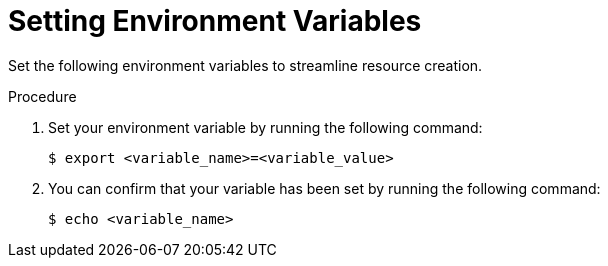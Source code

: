 // Module included in the following assemblies:
//
// * rosa_hcp/rosa-hcp-egress-zero-install.adoc

ifeval::["{context}" == "rosa-hcp-egress-zero-install"]
:rosa-egress-lockdown-install:
endif::[]

:_mod-docs-content-type: PROCEDURE
[id="rosa-hcp-set-environment-variables_{context}"]
= Setting Environment Variables

Set the following environment variables to streamline resource creation.

.Procedure

. Set your environment variable by running the following command:
+
[source,terminal]
----
$ export <variable_name>=<variable_value>
----

. You can confirm that your variable has been set by running the following command:
+
[source,terminal]
----
$ echo <variable_name>
----
+

ifdef::rosa-egress-lockdown-install[]

.Suggested variables for disconnected {product-title} clusters
[cols="3",options="header"]
|===
|Variable name
|Variable value
|Notes

|`AWS_ACCOUNT_ID`
|`$(aws sts get-caller-identity --query Account --output text)`
|You must be logged in to your AWS account with `rosa login`.

|`CLUSTER_NAME`
|The name you want for your cluster.
|Your cluster name cannot exceed 26 characters.

|`OIDC_ID`
|The 32-digit ID for your OpenID Connect (OIDC) configuration.
|You generate this ID by running `rosa create oidc-config`.

|`OPERATOR_ROLES_PREFIX`
|The Operator role prefix.
|If you want to make your AWS account roles use the same prefix as your Operator roles, you can run `ACCOUNT_ROLES_PREFIX=$OPERATOR_ROLES_PREFIX` after setting your Operator role prefix variable.

|`PRIVATE_SUBNET`
|The ID of your private subnets.
|You must enclose this value in quotation marks (") and separate the subnet IDs with commas.

|`REGION`
|Your AWS region.
| -

|`SUBNET_IDS`
|The IDs of all your subnets.
|You must enclose this value in quotation marks (") and separate the subnet IDs with commas.
|===
endif::rosa-egress-lockdown-install[]

ifeval::["{context}" == "rosa-hcp-egress-zero-install"]
:!rosa-egress-lockdown-install:
endif::[]
